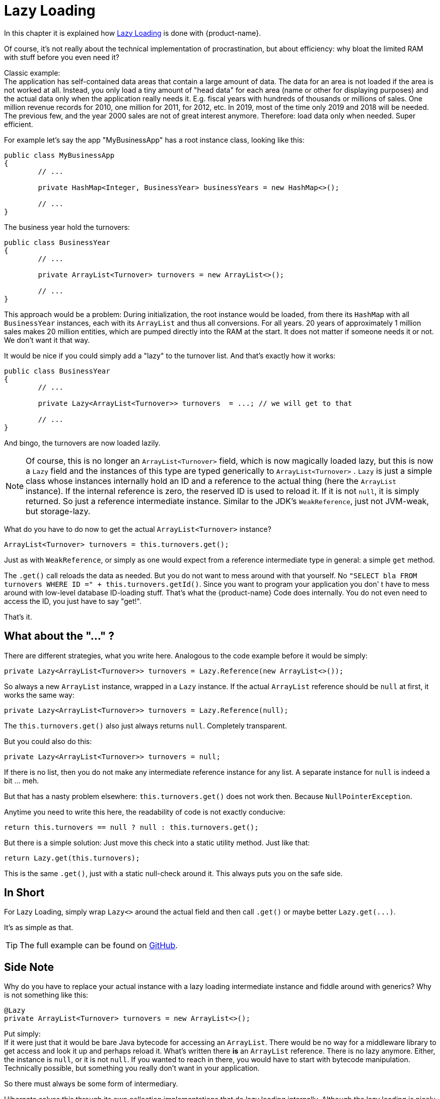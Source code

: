 = Lazy Loading

In this chapter it is explained how https://en.wikipedia.org/wiki/Lazy_loading[Lazy Loading] is done with {product-name}.

Of course, it's not really about the technical implementation of procrastination, but about efficiency: why bloat the limited RAM with stuff before you even need it?

Classic example: +
The application has self-contained data areas that contain a large amount of data.
The data for an area is not loaded if the area is not worked at all.
Instead, you only load a tiny amount of "head data" for each area (name or other for displaying purposes) and the actual data only when the application really needs it.
E.g. fiscal years with hundreds of thousands or millions of sales.
One million revenue records for 2010, one million for 2011, for 2012, etc.
In 2019, most of the time only 2019 and 2018 will be needed.
The previous few, and the year 2000 sales are not of great interest anymore.
Therefore: load data only when needed.
Super efficient.

For example let's say the app "MyBusinessApp" has a root instance class, looking like this:

[source, java]
----
public class MyBusinessApp
{
	// ...
	
	private HashMap<Integer, BusinessYear> businessYears = new HashMap<>();
	
	// ...
}
----

The business year hold the turnovers:

[source, java]
----
public class BusinessYear
{
	// ...
	
	private ArrayList<Turnover> turnovers = new ArrayList<>();
	
	// ...
}
----

This approach would be a problem: During initialization, the root instance would be loaded, from there its `HashMap` with all `BusinessYear` instances, each with its `ArrayList` and thus all conversions.
For all years.
20 years of approximately 1 million sales makes 20 million entities, which are pumped directly into the RAM at the start.
It does not matter if someone needs it or not.
We don't want it that way.

It would be nice if you could simply add a "lazy" to the turnover list.
And that's exactly how it works:

[source, java]
----
public class BusinessYear
{
	// ...
	
	private Lazy<ArrayList<Turnover>> turnovers  = ...; // we will get to that
	
	// ...
}
----

And bingo, the turnovers are now loaded lazily.

NOTE: Of course, this is no longer an `ArrayList<Turnover>` field, which is now magically loaded lazy, but this is now a `Lazy` field and the instances of this type are typed generically to `ArrayList<Turnover>` . `Lazy` is just a simple class whose instances internally hold an ID and a reference to the actual thing (here the `ArrayList` instance).
If the internal reference is zero, the reserved ID is used to reload it.
If it is not `null`, it is simply returned.
So just a reference intermediate instance.
Similar to the JDK's `WeakReference`, just not JVM-weak, but storage-lazy.

What do you have to do now to get the actual `ArrayList<Turnover>` instance?

[source, java]
----
ArrayList<Turnover> turnovers = this.turnovers.get();
----

Just as with `WeakReference`, or simply as one would expect from a reference intermediate type in general: a simple `get` method.

The `.get()` call reloads the data as needed.
But you do not want to mess around with that yourself.
No `"SELECT bla FROM turnovers WHERE ID =" + this.turnovers.getId()`.
Since you want to program your application you don' t have to mess around with low-level database ID-loading stuff.
That's what the {product-name} Code does internally.
You do not even need to access the ID, you just have to say "get!".

That's it.

== What about the "..." ?

There are different strategies, what you write here.
Analogous to the code example before it would be simply:

[source, java]
----
private Lazy<ArrayList<Turnover>> turnovers = Lazy.Reference(new ArrayList<>());
----

So always a new `ArrayList` instance, wrapped in a `Lazy` instance.
If the actual `ArrayList` reference should be `null` at first, it works the same way:

[source, java]
----
private Lazy<ArrayList<Turnover>> turnovers = Lazy.Reference(null);
----

The `this.turnovers.get()` also just always returns `null`.
Completely transparent.

But you could also do this:

[source, java]
----
private Lazy<ArrayList<Turnover>> turnovers = null;
----

If there is no list, then you do not make any intermediate reference instance for any list.
A separate instance for `null` is indeed a bit ... meh.

But that has a nasty problem elsewhere: `this.turnovers.get()` does not work then.
Because `NullPointerException`.

Anytime you need to write this here, the readability of code is not exactly conducive:

[source, java]
----
return this.turnovers == null ? null : this.turnovers.get();
----

But there is a simple solution: Just move this check into a static utility method.
Just like that:

[source, java]
----
return Lazy.get(this.turnovers);
----

This is the same `.get()`, just with a static null-check around it.
This always puts you on the safe side.

== In Short

For Lazy Loading, simply wrap `Lazy<>` around the actual field and then call `.get()` or maybe better `+Lazy.get(...)+`.

It's as simple as that.

TIP: The full example can be found on https://github.com/eclipse-store/store/tree/master/examples/lazy-loading[GitHub].

== Side Note

Why do you have to replace your actual instance with a lazy loading intermediate instance and fiddle around with generics?
Why is not something like this:

[source, java]
----
@Lazy
private ArrayList<Turnover> turnovers = new ArrayList<>();
----

Put simply: +
If it were just that it would be bare Java bytecode for accessing an `ArrayList`.
There would be no way for a middleware library to get access and look it up and perhaps reload it.
What's written there *is* an `ArrayList` reference.
There is no lazy anymore.
Either, the instance is `null`, or it is not `null`.
If you wanted to reach in there, you would have to start with bytecode manipulation.
Technically possible, but something you really don't want in your application.

So there must always be some form of intermediary.

Hibernate solves this through its own collection implementations that do lazy loading internally.
Although the lazy loading is nicely hidden in some way (or not, if you need an annotation for that), it also comes with all sorts of limitations.
You can only use interfaces instead of concrete classes for collections.
At first, the instance is not the one you dictate, the code becomes non-transparent and difficult to debug, you have to use a collection, even if it's just a single instance, and so on.
You want to be able to write anything you want and you want full insight and control (debugability, etc.) over the code.

All this can be done with the tiny Lazy Interim Reference class.
No restrictions, no incomprehensible "magic" under the hood (proxy instances and stuff) and also usable for individual instances.

== Lazy Instance Storage Binding

When a lazy instance is stored in a storage, it becomes permanently bound to that storage for the duration of the program's runtime. It is not possible to persist the same lazy instance to a different storage instance while the program is running. Any attempt to do so will result in an error.
